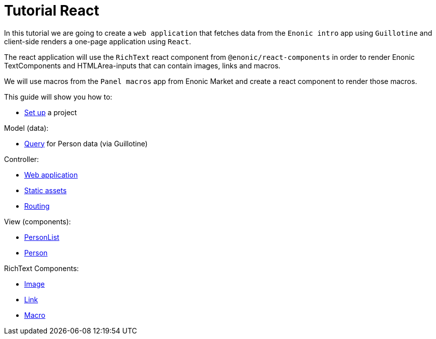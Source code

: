 = Tutorial React
:toc: right

In this tutorial we are going to create a `web application` that fetches data from the `Enonic intro` app using `Guillotine` and client-side renders a one-page application using `React`.

The react application will use the `RichText` react component from `@enonic/react-components` in order to render Enonic TextComponents and HTMLArea-inputs that can contain images, links and macros.

We will use macros from the `Panel macros` app from Enonic Market and create a react component to render those macros.

This guide will show you how to:

* <<setup#,Set up>> a project

Model (data):

* <<query#,Query>> for Person data (via Guillotine)

Controller:

* <<webapp#,Web application>>
* <<static#,Static assets>>
* <<routing#,Routing>>

View (components):

* <<personlist#,PersonList>>
* <<person#,Person>>

RichText Components:

* <<image#,Image>>
* <<link#,Link>>
* <<macro#,Macro>>
